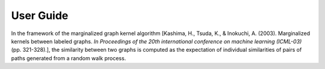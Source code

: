 .. _user_guide:

User Guide
==========

In the framework of the marginalized graph kernel algorithm [Kashima, H., Tsuda, K., & Inokuchi, A. (2003). Marginalized kernels between labeled graphs. *In Proceedings of the 20th international conference on machine learning (ICML-03)* (pp. 321-328).], the similarity between two graphs is computed as the expectation of individual similarities of pairs of paths generated from a random walk process.

